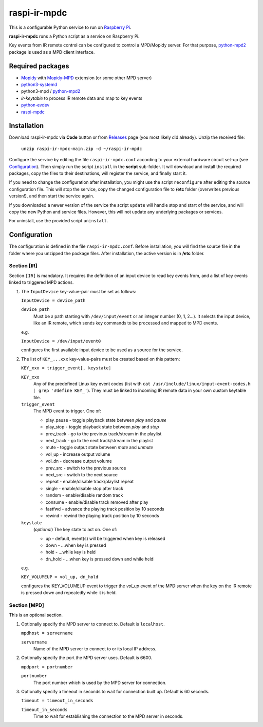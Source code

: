 =============
raspi-ir-mpdc
=============
This is a configurable Python service to run on `Raspberry Pi <https://www.raspberrypi.org>`_.

**raspi-ir-mpdc** runs a Python script as a service on Raspberry Pi.

Key events from IR remote control can be configured to control a MPD/Mopidy server. For that purpose, `python-mpd2 <https://pypi.org/project/python-mpd2/>`_ package is used as a MPD client interface.

Required packages
-----------------
* `Mopidy <https://mopidy.com/>`_ with `Mopidy-MPD <https://mopidy.com/ext/mpd>`_ extension (or some other MPD server)
* `python3-systemd <https://github.com/systemd/python-systemd>`_
* python3-mpd / `python-mpd2 <https://github.com/Mic92/python-mpd2>`_
* `ir-keytable` to process IR remote data and map to key events
* `python-evdev <https://pypi.org/project/evdev/>`_
* `raspi-mpdc <https://github.com/mikiair/raspi-mpdc>`_

Installation
------------
Download raspi-ir-mpdc via **Code** button or from `Releases <https://github.com/mikiair/raspi-ir-mpdc/releases>`_ page (you most likely did already).
Unzip the received file:

   ``unzip raspi-ir-mpdc-main.zip -d ~/raspi-ir-mpdc``

Configure the service by editing the file ``raspi-ir-mpdc.conf`` according to your external hardware circuit set-up (see Configuration_).
Then simply run the script ``install`` in the **script** sub-folder. It will download and install the required packages, 
copy the files to their destinations, will register the service, and finally start it.

If you need to change the configuration after installation, you might use the script ``reconfigure`` after editing the source configuration file.
This will stop the service, copy the changed configuration file to **/etc** folder (overwrites previous version!), and then start the service again.

If you downloaded a newer version of the service the script ``update`` will handle stop and start of the service, and will copy the new Python and service files.
However, this will not update any underlying packages or services.

For uninstall, use the provided script ``uninstall``.

Configuration
-------------
The configuration is defined in the file ``raspi-ir-mpdc.conf``. Before installation, you will find the source file in the folder where you unzipped the package files. 
After installation, the active version is in **/etc** folder.

Section [IR]
============
Section ``[IR]`` is mandatory. It requires the definition of an input device to read key events from, and a list of key events linked to triggered MPD actions.

1) The ``InputDevice`` key-value-pair must be set as follows:

   ``InputDevice = device_path``
   
   ``device_path``
     Must be a path starting with ``/dev/input/event`` or an integer number (0, 1, 2...).
     It selects the input device, like an IR remote, which sends key commands to be processed and mapped to MPD events.

   e.g.

   ``InputDevice = /dev/input/event0``

   configures the first available input device to be used as a source for the service.

#) The list of ``KEY_...xxx`` key-value-pairs must be created based on this pattern:

   ``KEY_xxx = trigger_event[, keystate]``

   ``KEY_xxx``
     Any of the predefined Linux key event codes (list with ``cat /usr/include/linux/input-event-codes.h | grep '#define KEY_'``).
     They must be linked to incoming IR remote data in your own custom keytable file.
   ``trigger_event``
     The MPD event to trigger. One of:
   
     * play_pause - toggle playback state between *play* and *pause*
     * play_stop - toggle playback state between *play* and *stop*
     * prev_track - go to the previous track/stream in the playlist
     * next_track - go to the next track/stream in the playlist
     * mute - toggle output state between *mute* and *unmute*
     * vol_up - increase output volume
     * vol_dn - decrease output volume
     * prev_src - switch to the previous source
     * next_src - switch to the next source
     * repeat - enable/disable track/playlist repeat
     * single - enable/disable stop after track
     * random - enable/disable random track
     * consume - enable/disable track removed after play
     * fastfwd - advance the playing track position by 10 seconds
     * rewind - rewind the playing track position by 10 seconds

   ``keystate``
     (*optional*) The key state to act on. One of:

     * up - default, event(s) will be triggered when key is released
     * down    - ...when key is pressed
     * hold    - ...while key is held
     * dn_hold - ...when key is pressed down and while held
     
   e.g.
   
   ``KEY_VOLUMEUP = vol_up, dn_hold``
   
   configures the KEY_VOLUMEUP event to trigger the *vol_up* event of the MPD server when the key on the IR remote is pressed down and repeatedly while it is held.

Section [MPD]
=============
This is an optional section.

1) Optionally specify the MPD server to connect to. Default is ``localhost``.

   ``mpdhost = servername``
   
   ``servername``
     Name of the MPD server to connect to or its local IP address.
     
#) Optionally specify the port the MPD server uses. Default is 6600.

   ``mpdport = portnumber``
   
   ``portnumber``
     The port number which is used by the MPD server for connection.
   
#) Optionally specify a timeout in seconds to wait for connection built up. Default is 60 seconds.

   ``timeout = timeout_in_seconds``
   
   ``timeout_in_seconds``
     Time to wait for establishing the connection to the MPD server in seconds.
